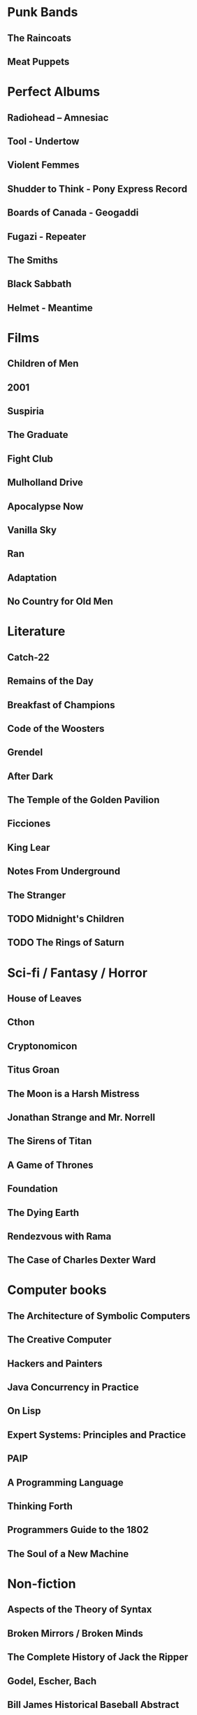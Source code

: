 * Punk Bands
** The Raincoats
** Meat Puppets
** 
* Perfect Albums
** Radiohead – Amnesiac
** Tool - Undertow
** Violent Femmes
** Shudder to Think - Pony Express Record
** Boards of Canada - Geogaddi
** Fugazi - Repeater
** The Smiths
** Black Sabbath
** Helmet - Meantime
* Films
** Children of Men
** 2001
** Suspiria
** The Graduate
** Fight Club
** Mulholland Drive
** Apocalypse Now
** Vanilla Sky
** Ran
** Adaptation
** No Country for Old Men
* Literature
** Catch-22
** Remains of the Day
** Breakfast of Champions
** Code of the Woosters
** Grendel
** After Dark
** The Temple of the Golden Pavilion
** Ficciones
** King Lear
** Notes From Underground
** The Stranger
** TODO Midnight's Children
** TODO The Rings of Saturn
* Sci-fi / Fantasy / Horror
** House of Leaves
** Cthon
** Cryptonomicon
** Titus Groan
** The Moon is a Harsh Mistress
** Jonathan Strange and Mr. Norrell
** The Sirens of Titan
** A Game of Thrones
** Foundation
** The Dying Earth
** Rendezvous with Rama
** The Case of Charles Dexter Ward
* Computer books
** The Architecture of Symbolic Computers
** The Creative Computer
** Hackers and Painters
** Java Concurrency in Practice
** On Lisp
** Expert Systems: Principles and Practice
** PAIP
** A Programming Language
** Thinking Forth
** Programmers Guide to the 1802
** The Soul of a New Machine
* Non-fiction
** Aspects of the Theory of Syntax
** Broken Mirrors / Broken Minds
** The Complete History of Jack the Ripper
** Godel, Escher, Bach
** Bill James Historical Baseball Abstract
* Graphic Novels
** From Hell
** Jimmy Corrigan
** Bacchus

